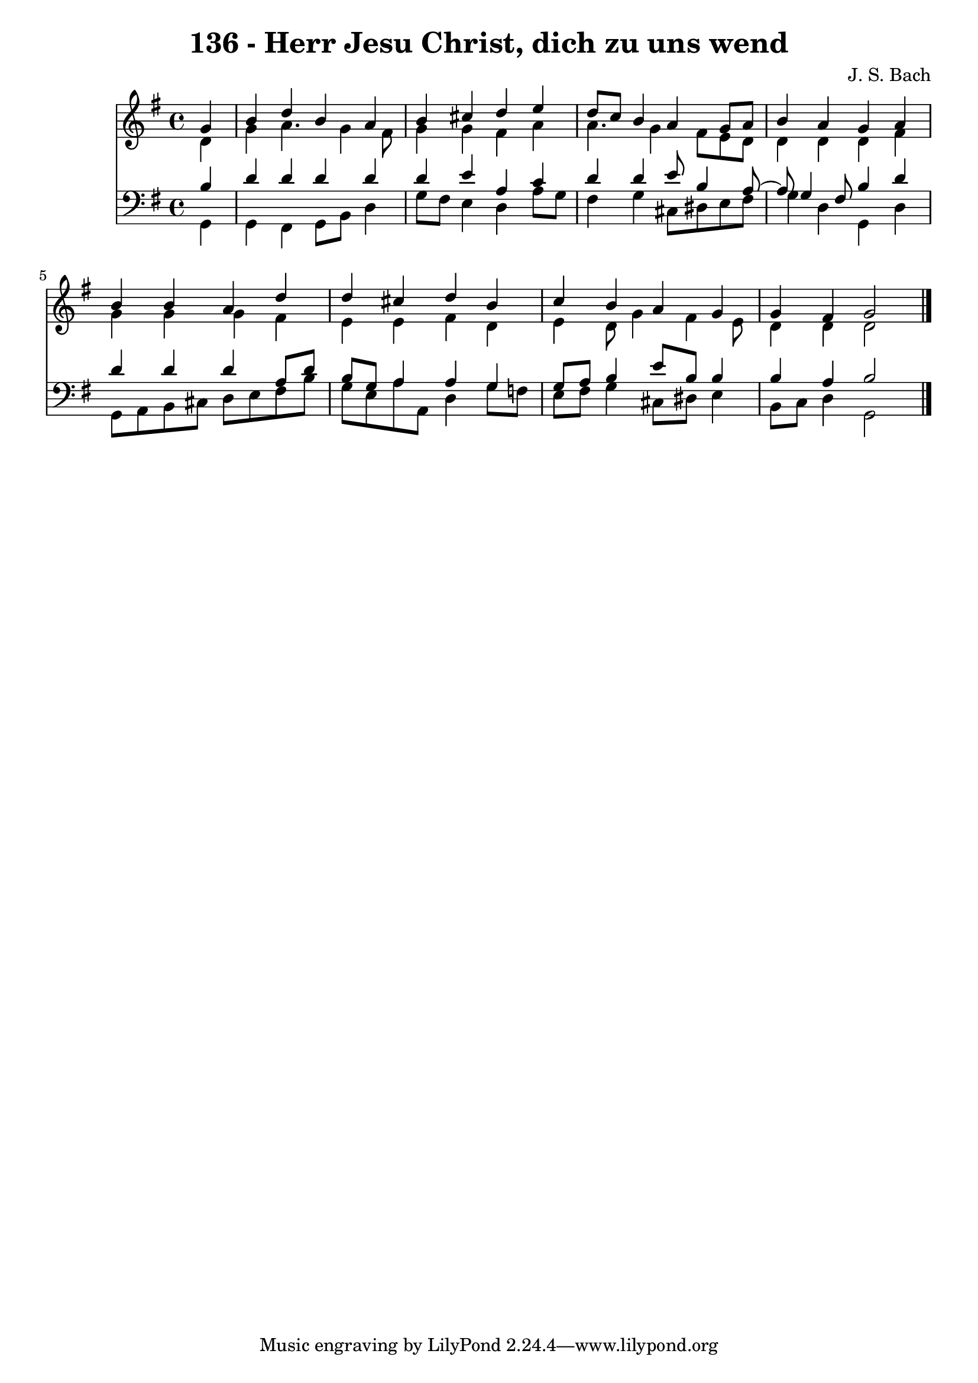 \version "2.10.33"

\header {
  title = "136 - Herr Jesu Christ, dich zu uns wend"
  composer = "J. S. Bach"
}


global = {
  \time 4/4
  \key g \major
}


soprano = \relative c'' {
  \partial 4 g4 
    b4 d4 b4 a4 
  b4 cis4 d4 e4 
  d8 c8 b4 a4 g8 a8 
  b4 a4 g4 a4 
  b4 b4 a4 d4   %5
  d4 cis4 d4 b4 
  c4 b4 a4 g4 
  g4 fis4 g2 
  
}

alto = \relative c' {
  \partial 4 d4 
    g4 a4. g4 fis8 
  g4 g4 fis4 a4 
  a4. g4 fis8 e8 d8 
  d4 d4 d4 fis4 
  g4 g4 g4 fis4   %5
  e4 e4 fis4 d4 
  e4 d8 g4 fis4 e8 
  d4 d4 d2 
  
}

tenor = \relative c' {
  \partial 4 b4 
    d4 d4 d4 d4 
  d4 e4 a,4 c4 
  d4 d4 e8 b4 a8~ 
  a8 g4 fis8 b4 d4 
  d4 d4 d4 a8 d8   %5
  b8 g8 a4 a4 g4 
  g8 a8 b4 e8 b8 b4 
  b4 a4 b2 
  
}

baixo = \relative c {
  \partial 4 g4 
    g4 fis4 g8 b8 d4 
  g8 fis8 e4 d4 a'8 g8 
  fis4 g4 cis,8 dis8 e8 fis8 
  g4 d4 g,4 d'4 
  g,8 a8 b8 cis8 d8 e8 fis8 b8   %5
  g8 e8 a8 a,8 d4 g8 f8 
  e8 fis8 g4 cis,8 dis8 e4 
  b8 c8 d4 g,2 
  
}

\score {
  <<
    \new Staff {
      <<
        \global
        \new Voice = "1" { \voiceOne \soprano }
        \new Voice = "2" { \voiceTwo \alto }
      >>
    }
    \new Staff {
      <<
        \global
        \clef "bass"
        \new Voice = "1" {\voiceOne \tenor }
        \new Voice = "2" { \voiceTwo \baixo \bar "|."}
      >>
    }
  >>
}
